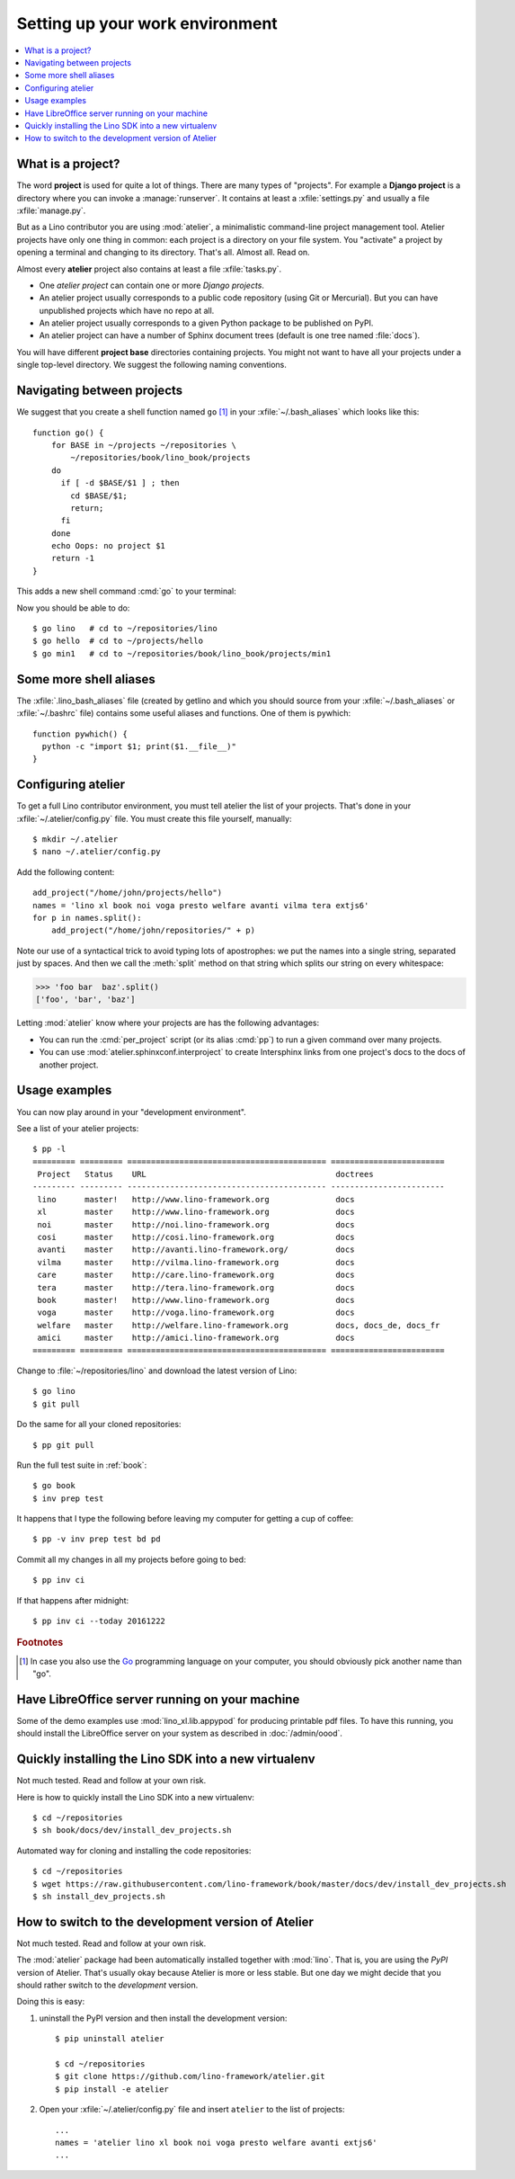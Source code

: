 .. _dev.setup:
.. _dev.env:

================================
Setting up your work environment
================================

.. contents::
    :depth: 1
    :local:


What is a project?
==================

The word **project** is used for quite a lot of things. There are many types of
"projects".  For example a **Django project** is a directory where you can
invoke a :manage:`runserver`.  It contains at least a :xfile:`settings.py` and
usually a file :xfile:`manage.py`.

But as a Lino contributor you are using :mod:`atelier`, a minimalistic
command-line project management tool. Atelier projects have only one thing in
common: each project is a directory on your file system.  You "activate" a
project by opening a terminal and changing to its directory. That's all. Almost
all. Read on.

Almost every **atelier**  project also contains at least a file
:xfile:`tasks.py`.

- One *atelier project* can contain one or more *Django projects*.
- An atelier project usually corresponds to a public code repository
  (using Git or Mercurial). But you can have unpublished projects
  which have no repo at all.
- An atelier project usually corresponds to a given Python package to
  be published on PyPI.
- An atelier project can have a number of Sphinx document trees
  (default is one tree named :file:`docs`).

You will have different **project base** directories containing projects. You
might not want to have all your projects under a single top-level directory. We
suggest the following naming conventions.

.. xfile:: ~/repositories

    The :file:`~/lino/repositories` directory is your collection of code
    repositories of projects for which you cloned a copy. We created
    this directory already in :ref:`lino.dev.install`.

.. xfile:: ~/projects

    :xfile:`~/projects/` is the base directory for every new project of
    which *you* are the author. You created this directory in
    :doc:`/dev/hello/index`, and ``hello`` is your first local
    project.

.. xfile:: ~/lino/repositories/book/lino_book/projects

    The Lino Book comes with a set of Django demo projects maintained
    by the Lino team.  For example, ``min1`` is one of the Django
    projects included in the ``book`` project.


Navigating between projects
===========================

We suggest that you create a shell function named ``go`` [#f1]_ in
your :xfile:`~/.bash_aliases` which looks like this::

    function go() {
        for BASE in ~/projects ~/repositories \
            ~/repositories/book/lino_book/projects
        do
          if [ -d $BASE/$1 ] ; then
            cd $BASE/$1;
            return;
          fi
        done
        echo Oops: no project $1
        return -1
    }

This adds a new shell command :cmd:`go` to your terminal:

.. command:: go

    Shortcut to :cmd:`cd` to one of your local project directories.

Now you should be able to do::

  $ go lino   # cd to ~/repositories/lino
  $ go hello  # cd to ~/projects/hello
  $ go min1   # cd to ~/repositories/book/lino_book/projects/min1


Some more shell aliases
=======================

The :xfile:`.lino_bash_aliases` file  (created by getlino and which you should
source from your :xfile:`~/.bash_aliases` or :xfile:`~/.bashrc` file) contains
some useful aliases and functions. One of them is pywhich::

    function pywhich() {
      python -c "import $1; print($1.__file__)"
    }

.. command:: pywhich

    Shortcut to quickly show where the source code of a Python module
    is coming from.

    This is useful e.g. when you are having troubles with your virtual
    environments.


.. We chose ``env`` for our environment. You are free to choose any
   other name for your new environment, but we recommend this
   convention because it is being used also on production servers.
   Note that :xfile:`env` might be a *symbolic-link* pointing to some
   shared environment folder.

Configuring atelier
===================

To get a full Lino contributor environment, you must tell atelier the list of
your projects. That's done in your :xfile:`~/.atelier/config.py` file. You must
create this file yourself, manually::

  $ mkdir ~/.atelier
  $ nano ~/.atelier/config.py

Add the following content::

     add_project("/home/john/projects/hello")
     names = 'lino xl book noi voga presto welfare avanti vilma tera extjs6'
     for p in names.split():
         add_project("/home/john/repositories/" + p)

Note our use of a syntactical trick to avoid typing lots of
apostrophes: we put the names into a single string, separated just by
spaces. And then we call the :meth:`split` method on that string which
splits our string on every whitespace:

>>> 'foo bar  baz'.split()
['foo', 'bar', 'baz']

Letting :mod:`atelier` know where your projects are has the following
advantages:

- You can run the :cmd:`per_project` script (or its alias :cmd:`pp`)
  to run a given command over many projects.

- You can use :mod:`atelier.sphinxconf.interproject` to create
  Intersphinx links from one project's docs to the docs of another
  project.


Usage examples
==============

You can now play around in your "development environment".

See a list of your atelier projects::

    $ pp -l
    ========= ========= ========================================== ========================
     Project   Status    URL                                        doctrees
    --------- --------- ------------------------------------------ ------------------------
     lino      master!   http://www.lino-framework.org              docs
     xl        master    http://www.lino-framework.org              docs
     noi       master    http://noi.lino-framework.org              docs
     cosi      master    http://cosi.lino-framework.org             docs
     avanti    master    http://avanti.lino-framework.org/          docs
     vilma     master    http://vilma.lino-framework.org            docs
     care      master    http://care.lino-framework.org             docs
     tera      master    http://tera.lino-framework.org             docs
     book      master!   http://www.lino-framework.org              docs
     voga      master    http://voga.lino-framework.org             docs
     welfare   master    http://welfare.lino-framework.org          docs, docs_de, docs_fr
     amici     master    http://amici.lino-framework.org            docs
    ========= ========= ========================================== ========================


Change to :file:`~/repositories/lino` and download the latest version
of Lino::

  $ go lino
  $ git pull

Do the same for all your cloned repositories::

  $ pp git pull

Run the full test suite in :ref:`book`::

  $ go book
  $ inv prep test

It happens that I type the following before leaving my computer for
getting a cup of coffee::

  $ pp -v inv prep test bd pd

Commit all my changes in all my projects before going to bed::

  $ pp inv ci

If that happens after midnight::

  $ pp inv ci --today 20161222





.. rubric:: Footnotes

.. [#f1] In case you also use the `Go <https://golang.org/>`_
         programming language on your computer, you should obviously
         pick another name than "go".


Have LibreOffice server running on your machine
===============================================

Some of the demo examples use :mod:`lino_xl.lib.appypod` for producing
printable pdf files.  To have this running, you should install the
LibreOffice server on your system as described in :doc:`/admin/oood`.



Quickly installing the Lino SDK into a new virtualenv
=====================================================


.. xfile:: install_dev_projects.sh

Not much tested. Read and follow at your own risk.

Here is how to quickly install the Lino SDK into a new virtualenv::

  $ cd ~/repositories
  $ sh book/docs/dev/install_dev_projects.sh

Automated way for cloning and installing the code repositories::

  $ cd ~/repositories
  $ wget https://raw.githubusercontent.com/lino-framework/book/master/docs/dev/install_dev_projects.sh
  $ sh install_dev_projects.sh


How to switch to the development version of Atelier
===================================================

Not much tested. Read and follow at your own risk.

The :mod:`atelier` package had been automatically installed together
with :mod:`lino`. That is, you are using the *PyPI* version of
Atelier.  That's usually okay because Atelier is more or less
stable. But one day we might decide that you should rather switch to
the *development* version.

Doing this is easy:

1. uninstall the PyPI version and then install the development
   version::

    $ pip uninstall atelier

    $ cd ~/repositories
    $ git clone https://github.com/lino-framework/atelier.git
    $ pip install -e atelier

2. Open your :xfile:`~/.atelier/config.py`
   file and insert ``atelier`` to the list of projects::

     ...
     names = 'atelier lino xl book noi voga presto welfare avanti extjs6'
     ...
